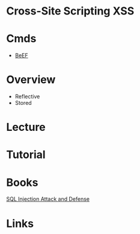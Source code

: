 #+TAGS: xss cross_site_scripting


* Cross-Site Scripting XSS
* Cmds
- [[file://~/org/tech/security/security_tools/beef.org][BeEF]]
* Overview
- Reflective
- Stored
* Lecture
* Tutorial
* Books
[[file://home/$USER/Documents/Security/Attack/SQL_Injection_Attacks_and_Defense-Syngress.pdf][SQL Injection Attack and Defense]]
* Links
